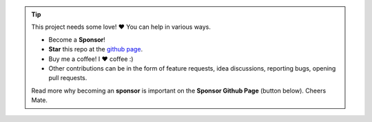 .. tip::
	This project needs some love! ❤️ You can help in various ways.

	* Become a **Sponsor**!
	* **Star** this repo at the `github page <https://github.com/erdogant/d3blocks/>`_.
	* Buy me a coffee! I ❤️ coffee :)
	* Other contributions can be in the form of feature requests, idea discussions, reporting bugs, opening pull requests.
	
	Read more why becoming an **sponsor** is important on the **Sponsor Github Page** (button below).
	Cheers Mate.

.. raw:: html

	<iframe src="https://github.com/sponsors/erdogant/button" title="Sponsor erdogant" height="35" width="116" style="border: 0;"></iframe>
